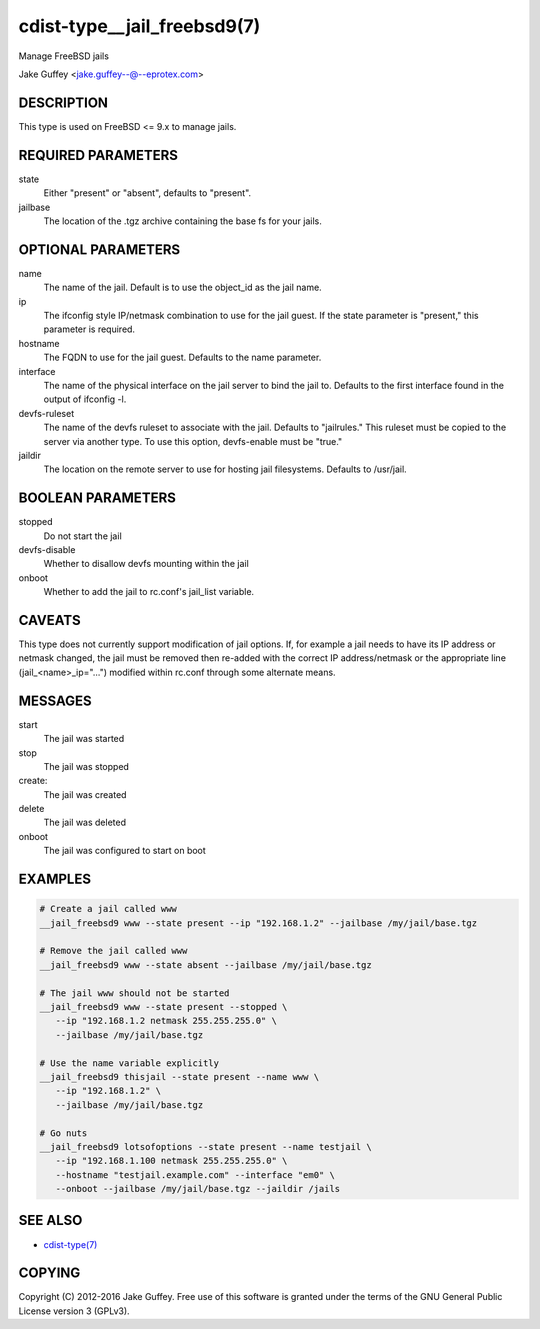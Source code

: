 cdist-type__jail_freebsd9(7)
============================
Manage FreeBSD jails

Jake Guffey <jake.guffey--@--eprotex.com>


DESCRIPTION
-----------
This type is used on FreeBSD <= 9.x to manage jails.


REQUIRED PARAMETERS
-------------------
state
   Either "present" or "absent", defaults to "present".

jailbase
   The location of the .tgz archive containing the base fs for your jails.


OPTIONAL PARAMETERS
-------------------
name
   The name of the jail. Default is to use the object_id as the jail name.

ip
   The ifconfig style IP/netmask combination to use for the jail guest. If
   the state parameter is "present," this parameter is required.

hostname
   The FQDN to use for the jail guest. Defaults to the name parameter.

interface
   The name of the physical interface on the jail server to bind the jail to.
   Defaults to the first interface found in the output of ifconfig -l.

devfs-ruleset
   The name of the devfs ruleset to associate with the jail. Defaults to
   "jailrules." This ruleset must be copied to the server via another type.
   To use this option, devfs-enable must be "true."

jaildir
   The location on the remote server to use for hosting jail filesystems.
   Defaults to /usr/jail.

BOOLEAN PARAMETERS
------------------
stopped
   Do not start the jail

devfs-disable
   Whether to disallow devfs mounting within the jail

onboot
   Whether to add the jail to rc.conf's jail_list variable. 


CAVEATS
-------
This type does not currently support modification of jail options. If, for
example a jail needs to have its IP address or netmask changed, the jail must
be removed then re-added with the correct IP address/netmask or the appropriate
line (jail_<name>_ip="...") modified within rc.conf through some alternate
means.

MESSAGES
--------
start
   The jail was started
stop
   The jail was stopped
create:
   The jail was created
delete
   The jail was deleted
onboot
   The jail was configured to start on boot

EXAMPLES
--------

.. code-block:: sh

    # Create a jail called www
    __jail_freebsd9 www --state present --ip "192.168.1.2" --jailbase /my/jail/base.tgz

    # Remove the jail called www
    __jail_freebsd9 www --state absent --jailbase /my/jail/base.tgz

    # The jail www should not be started
    __jail_freebsd9 www --state present --stopped \
       --ip "192.168.1.2 netmask 255.255.255.0" \
       --jailbase /my/jail/base.tgz

    # Use the name variable explicitly
    __jail_freebsd9 thisjail --state present --name www \
       --ip "192.168.1.2" \
       --jailbase /my/jail/base.tgz

    # Go nuts
    __jail_freebsd9 lotsofoptions --state present --name testjail \
       --ip "192.168.1.100 netmask 255.255.255.0" \
       --hostname "testjail.example.com" --interface "em0" \
       --onboot --jailbase /my/jail/base.tgz --jaildir /jails


SEE ALSO
--------
- `cdist-type(7) <cdist-type.html>`_


COPYING
-------
Copyright \(C) 2012-2016 Jake Guffey. Free use of this software is
granted under the terms of the GNU General Public License version 3 (GPLv3).
